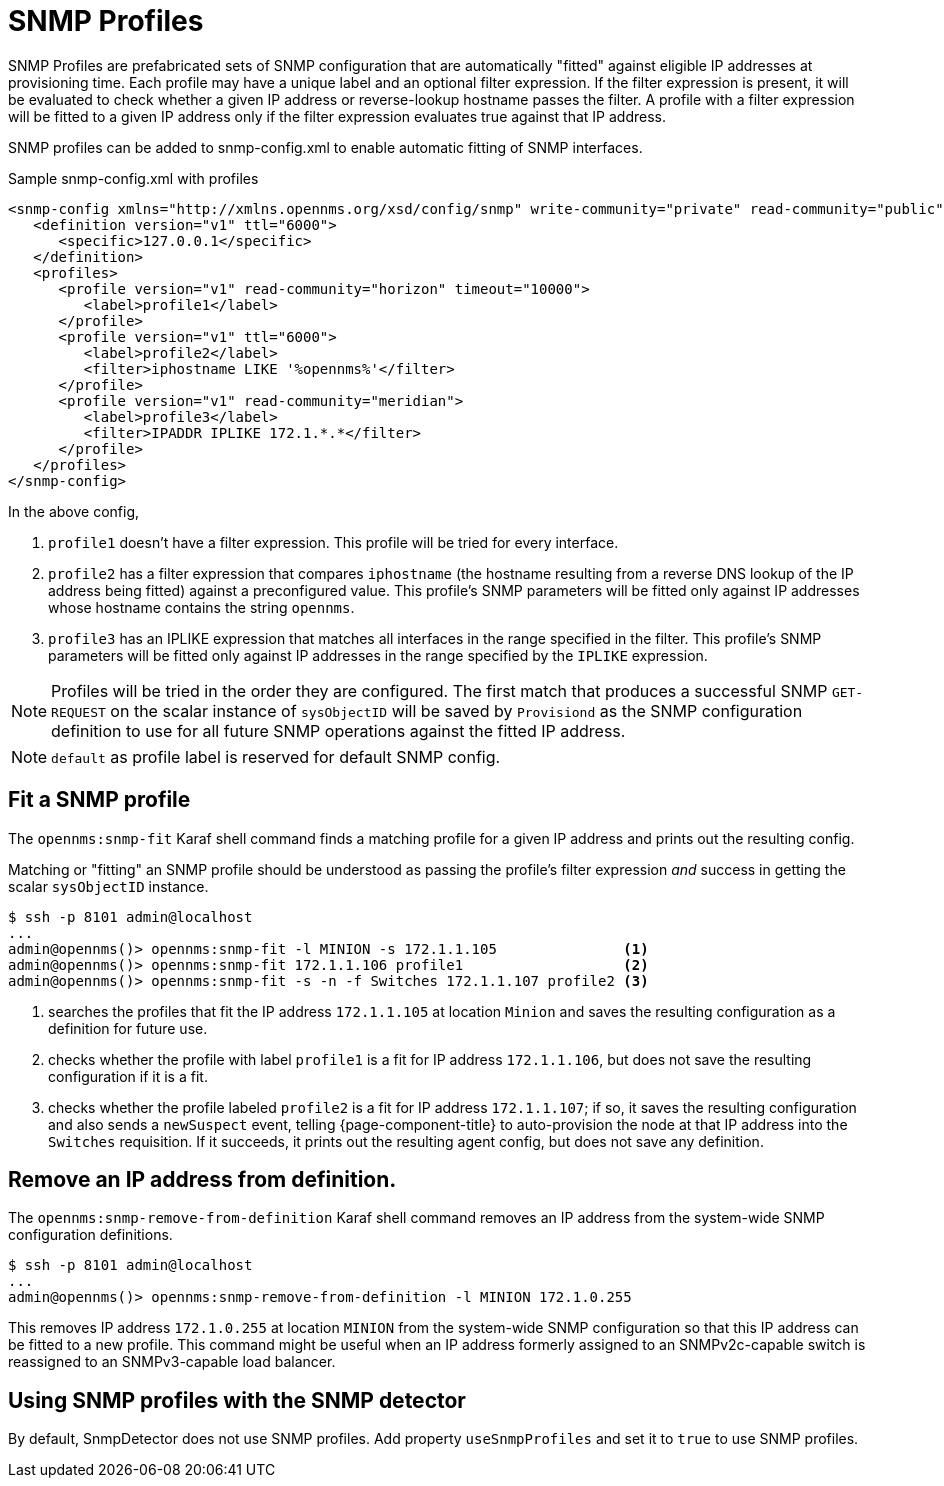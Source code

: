 = SNMP Profiles
:description: How to use SNMP profiles in {page-component-title} to help with provisioning.

SNMP Profiles are prefabricated sets of SNMP configuration that are automatically "fitted" against eligible IP addresses at provisioning time.
Each profile may have a unique label and an optional filter expression.
If the filter expression is present, it will be evaluated to check whether a given IP address or reverse-lookup hostname passes the filter.
A profile with a filter expression will be fitted to a given IP address only if the filter expression evaluates true against that IP address.

SNMP profiles can be added to snmp-config.xml to enable automatic fitting of SNMP interfaces.

[source, xml]
.Sample snmp-config.xml with profiles
----
<snmp-config xmlns="http://xmlns.opennms.org/xsd/config/snmp" write-community="private" read-community="public" timeout="800" retry="3">
   <definition version="v1" ttl="6000">
      <specific>127.0.0.1</specific>
   </definition>
   <profiles>
      <profile version="v1" read-community="horizon" timeout="10000">
         <label>profile1</label>
      </profile>
      <profile version="v1" ttl="6000">
         <label>profile2</label>
         <filter>iphostname LIKE '%opennms%'</filter>
      </profile>
      <profile version="v1" read-community="meridian">
         <label>profile3</label>
         <filter>IPADDR IPLIKE 172.1.*.*</filter>
      </profile>
   </profiles>
</snmp-config>
----
In the above config,

1. `profile1` doesn't have a filter expression.
This profile will be tried for every interface.

2. `profile2` has a filter expression that compares `iphostname` (the hostname resulting from a reverse DNS lookup of the IP address being fitted) against a preconfigured value.
This profile's SNMP parameters will be fitted only against IP addresses whose hostname contains the string `opennms`.

3. `profile3` has an IPLIKE expression that matches all interfaces in the range specified in the filter.
This profile's SNMP parameters will be fitted only against IP addresses in the range specified by the `IPLIKE` expression.

NOTE: Profiles will be tried in the order they are configured.
The first match that produces a successful SNMP `GET-REQUEST` on the scalar instance of `sysObjectID` will be saved by `Provisiond` as the SNMP configuration definition to use for all future SNMP operations against the fitted IP address.

NOTE: `default` as profile label is reserved for default SNMP config.

== Fit a SNMP profile

The `opennms:snmp-fit` Karaf shell command finds a matching profile for a given IP address and prints out the resulting config.

Matching or "fitting" an SNMP profile should be understood as passing the profile's filter expression _and_ success in getting the scalar `sysObjectID` instance.

[source, console]
----
$ ssh -p 8101 admin@localhost
...
admin@opennms()> opennms:snmp-fit -l MINION -s 172.1.1.105               <1>
admin@opennms()> opennms:snmp-fit 172.1.1.106 profile1                   <2>
admin@opennms()> opennms:snmp-fit -s -n -f Switches 172.1.1.107 profile2 <3>
----
<1> searches the profiles that fit the IP address `172.1.1.105` at location `Minion` and saves the resulting configuration as a definition for future use.
<2> checks whether the profile with label `profile1` is a fit for IP address `172.1.1.106`, but does not save the resulting configuration if it is a fit.
<3> checks whether the profile labeled `profile2` is a fit for IP address `172.1.1.107`; if so, it saves the resulting configuration and also sends a `newSuspect` event, telling {page-component-title} to auto-provision the node at that IP address into the `Switches` requisition.
If it succeeds, it prints out the resulting agent config, but does not save any definition.

== Remove an IP address from definition.

The `opennms:snmp-remove-from-definition` Karaf shell command removes an IP address from the system-wide SNMP configuration definitions.

----
$ ssh -p 8101 admin@localhost
...
admin@opennms()> opennms:snmp-remove-from-definition -l MINION 172.1.0.255
----

This removes IP address `172.1.0.255` at location `MINION` from the system-wide SNMP configuration so that this IP address can be fitted to a new profile.
This command might be useful when an IP address formerly assigned to an SNMPv2c-capable switch is reassigned to an SNMPv3-capable load balancer.

== Using SNMP profiles with the SNMP detector

By default, SnmpDetector does not use SNMP profiles.
Add property `useSnmpProfiles` and set it to `true` to use SNMP profiles.
